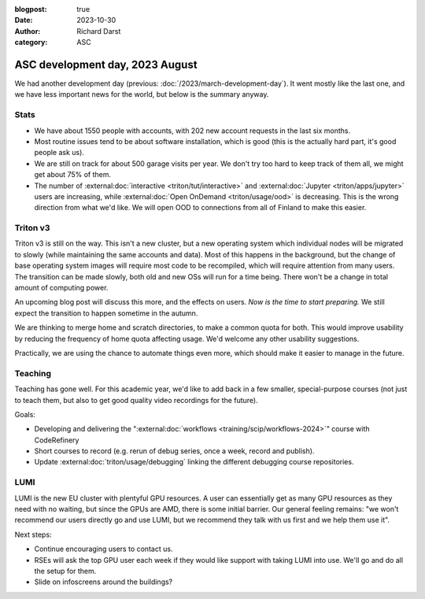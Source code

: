 :blogpost: true
:date: 2023-10-30
:author: Richard Darst
:category: ASC


ASC development day, 2023 August
================================

We had another development day (previous:
:doc:`/2023/march-development-day`).  It went mostly like the last one, and
we have less important news for the world, but below is the summary
anyway.



Stats
-----

* We have about 1550 people with accounts, with 202 new account
  requests in the last six months.
* Most routine issues tend to be about software installation, which is
  good (this is the actually hard part, it's good people ask us).
* We are still on track for about 500 garage visits per year.  We
  don't try too hard to keep track of them all, we might get about 75%
  of them.
* The number of :external:doc:`interactive <triton/tut/interactive>`
  and :external:doc:`Jupyter <triton/apps/jupyter>` users are increasing, while
  :external:doc:`Open OnDemand <triton/usage/ood>` is decreasing.  This
  is the wrong direction from what we'd like.  We will open
  OOD to connections from all of Finland to make this easier.



Triton v3
---------

Triton v3 is still on the way.  This isn't a new cluster, but a new
operating system which individual nodes will be migrated to slowly
(while maintaining the same accounts and data).  Most of this happens
in the background, but the change of base operating system images will
require most code to be recompiled, which will require attention
from many users.  The transition can be made slowly, both old and new
OSs will run for a time being.  There won't be a change in total
amount of computing power.

An upcoming blog post will discuss this more, and the effects on
users.  *Now is the time to start preparing.*  We still expect the
transition to happen sometime in the autumn.

We are thinking to merge home and scratch directories, to make a
common quota for both.  This would improve usability by reducing the
frequency of home quota affecting usage.  We'd welcome any other
usability suggestions.

Practically, we are using the chance to automate things even more,
which should make it easier to manage in the future.



Teaching
--------

Teaching has gone well.  For this academic year, we'd like to add back
in a few smaller, special-purpose courses (not just to teach them, but
also to get good quality video recordings for the future).

Goals:

* Developing and delivering the ":external:doc:`workflows
  <training/scip/workflows-2024>`" course with CodeRefinery
* Short courses to record (e.g. rerun of debug series, once a week,
  record and publish).
* Update :external:doc:`triton/usage/debugging` linking the
  different debugging course repositories.



LUMI
----

LUMI is the new EU cluster with plentyful GPU resources.  A user can
essentially get as many GPU resources as they need with no waiting,
but since the GPUs are AMD, there is some initial barrier.  Our
general feeling remains: "we won't recommend our users directly go and
use LUMI, but we recommend they talk with us first and we help them
use it".

Next steps:

* Continue encouraging users to contact us.
* RSEs will ask the top GPU user each week if they would like support
  with taking LUMI into use.  We'll go and do all the setup for them.
* Slide on infoscreens around the buildings?
